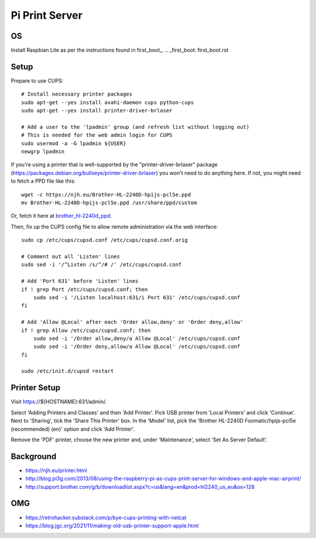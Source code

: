 Pi Print Server
===============


OS
--

Install Raspbian Lite as per the instructions found in first_boot_.
.. _first_boot: first_boot.rst


Setup
-----

Prepare to use CUPS::

    # Install necessary printer packages
    sudo apt-get --yes install avahi-daemon cups python-cups
    sudo apt-get --yes install printer-driver-brlaser

    # Add a user to the 'lpadmin' group (and refresh list without logging out)
    # This is needed for the web admin login for CUPS
    sudo usermod -a -G lpadmin ${USER}
    newgrp lpadmin

If you're using a printer that is well-supported by the
"printer-driver-brlaser" package
(https://packages.debian.org/bullseye/printer-driver-brlaser) you won't need to
do anything here.  If not, you might need to fetch a PPD file like this::

    wget -c https://njh.eu/Brother-HL-2240D-hpijs-pcl5e.ppd
    mv Brother-HL-2240D-hpijs-pcl5e.ppd /usr/share/ppd/custom

Or, fetch it here at brother_hl-2240d_ppd_.

.. _brother_hl-2240d_ppd: Brother-HL-2240D-hpijs-pcl5e.ppd

Then, fix up the CUPS config file to allow remote administration via the web
interface::

    sudo cp /etc/cups/cupsd.conf /etc/cups/cupsd.conf.orig

    # Comment out all 'Listen' lines
    sudo sed -i '/^Listen /s/^/# /' /etc/cups/cupsd.conf

    # Add 'Port 631' before 'Listen' lines
    if ! grep Port /etc/cups/cupsd.conf; then
        sudo sed -i '/Listen localhost:631/i Port 631' /etc/cups/cupsd.conf
    fi

    # Add 'Allow @Local' after each 'Order allow,deny' or 'Order deny,allow'
    if ! grep Allow /etc/cups/cupsd.conf; then
        sudo sed -i '/Order allow,deny/a Allow @Local' /etc/cups/cupsd.conf
        sudo sed -i '/Order deny,allow/a Allow @Local' /etc/cups/cupsd.conf
    fi

    sudo /etc/init.d/cupsd restart



Printer Setup
-------------

Visit https://${HOSTNAME}:631/admin/.

Select 'Adding Printers and Classes' and then 'Add Printer'.  Pick USB printer
from 'Local Printers' and click 'Continue'.  Next to 'Sharing', tick the 'Share
This Printer' box.  In the 'Model' list, pick the 'Brother HL-2240D
Foomatic/hpijs-pcl5e (recommended) (en)' option and click 'Add Printer'.

Remove the 'PDF' printer, choose the new printer and, under 'Maintenance',
select 'Set As Server Default'.



Background
----------

* https://njh.eu/printer.html
* http://blog.pi3g.com/2013/08/using-the-raspberry-pi-as-cups-print-server-for-windows-and-apple-mac-airprint/
* http://support.brother.com/g/b/downloadlist.aspx?c=us&lang=en&prod=hl2240_us_eu&os=128


OMG
---

* https://retrohacker.substack.com/p/bye-cups-printing-with-netcat
* https://blog.jgc.org/2021/11/making-old-usb-printer-support-apple.html

